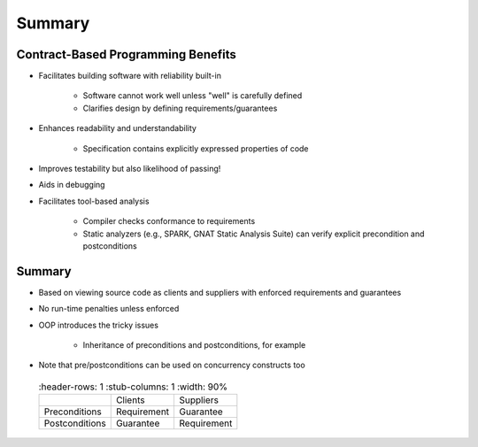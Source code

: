 =========
Summary
=========

-------------------------------------
Contract-Based Programming Benefits
-------------------------------------

* Facilitates building software with reliability built-in

   - Software cannot work well unless "well" is carefully defined
   - Clarifies design by defining requirements/guarantees

* Enhances readability and understandability

   - Specification contains explicitly expressed properties of code

* Improves testability but also likelihood of passing!
* Aids in debugging
* Facilitates tool-based analysis

   - Compiler checks conformance to requirements
   - Static analyzers (e.g., SPARK, GNAT Static Analysis Suite) can verify explicit precondition and postconditions

---------
Summary
---------

* Based on viewing source code as clients and suppliers with enforced requirements and guarantees
* No run-time penalties unless enforced
* OOP introduces the tricky issues

   - Inheritance of preconditions and postconditions, for example

* Note that pre/postconditions can be used on concurrency constructs too

 .. list-table::
   :header-rows: 1
   :stub-columns: 1
   :width: 90%

  * -

    - Clients
    - Suppliers

  * - Preconditions

    - Requirement
    - Guarantee

  * - Postconditions

    - Guarantee
    - Requirement
